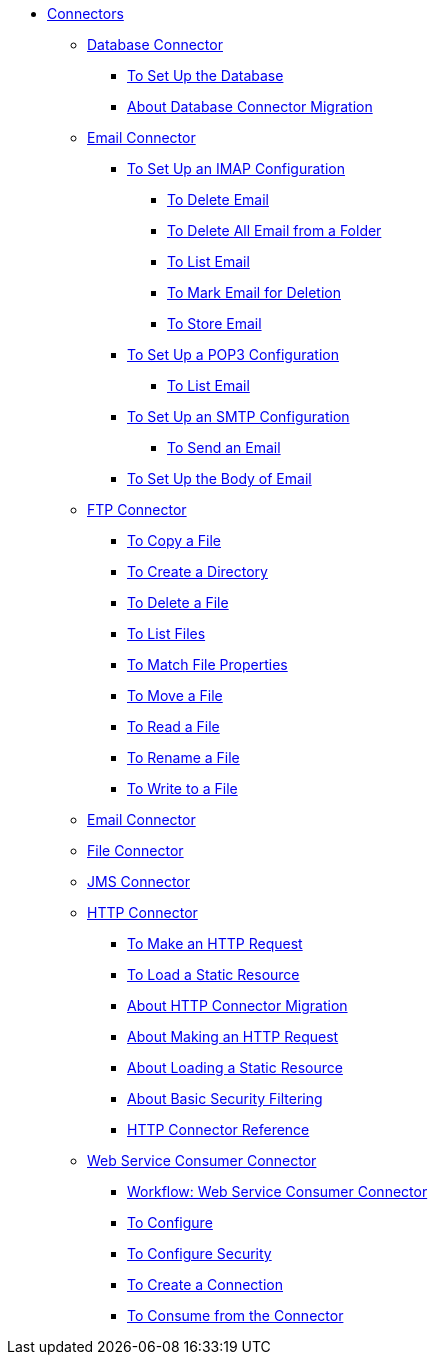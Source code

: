 // Core Connectors 4.0 TOC File

* link:/connectors/core-connectors[Connectors]
** link:/connectors/db-about-db-connector[Database Connector]
*** link:/connectors/db-to-set-up-database[To Set Up the Database ]
*** link:/connectors/db-about-db-connector-migration[About Database Connector Migration]
** link:/connectors/email-about-the-email-connector[Email Connector]
*** link:/connectors/email-imap-to-set-up[To Set Up an IMAP Configuration]
**** link:/connectors/email-imap-to-delete-email[To Delete Email]
**** link:/connectors/email-imap-to-delete-all-email[To Delete All Email from a Folder]
**** link:/connectors/email-imap-to-list-email[To List Email]
**** link:/connectors/email-imap-to-mark-email-for-deletion[To Mark Email for Deletion]
**** link:/connectors/email-imap-to-store-email[To Store Email]
*** link:/connectors/email-pop3-to-set-up[To Set Up a POP3 Configuration]
**** link:/connectors/email-pop3-to-list-email[To List Email]
*** link:/connectors/email-smtp-to-set-up[To Set Up an SMTP Configuration]
**** link:/connectors/email-smtp-to-send-email[To Send an Email]
*** link:/connectors/email-to-set-email-body-config[To Set Up the Body of Email]
** link:/connectors/ftp-about-the-ftp-connector[FTP Connector]
*** link:/connectors/common-to-copy-a-file[To Copy a File]
*** link:/connectors/common-to-create-a-directory[To Create a Directory]
*** link:/connectors/common-to-delete-a-file[To Delete a File]
*** link:/connectors/common-to-list-files[To List Files]
*** link:/connectors/common-to-match-file-properties[To Match File Properties]
*** link:/connectors/common-to-move-a-file[To Move a File]
*** link:/connectors/common-to-read-a-file[To Read a File]
*** link:/connectors/common-to-rename-a-file[To Rename a File]
*** link:/connectors/common-to-write-to-a-file[To Write to a File]
** link:/connectors/email-connector[Email Connector]
** link:/connectors/file-connector[File Connector]
** link:/connectors/jms-connector[JMS Connector]
** link:/connectors/http-about-http-connector[HTTP Connector]
*** link:/connectors/http-to-make-http-request[To Make an HTTP Request]
*** link:/connectors/http-to-load-static-resource[To Load a Static Resource]
*** link:/connectors/http-about-http-connector-migration[About HTTP Connector Migration]
*** link:/connectors/http-about-http-request[About Making an HTTP Request]
*** link:/connectors/http-about-loading-static-resource[About Loading a Static Resource]
*** link:/connectors/http-about-basic-security-filtering[About Basic Security Filtering]
*** link:/connectors/http-connector-reference[HTTP Connector Reference]
** link:/connectors/web-service-consumer[Web Service Consumer Connector]
*** link:/connectors/wsc-workflow[Workflow: Web Service Consumer Connector]
*** link:/connectors/wsc-to-configure[To Configure]
*** link:/connectors/wsc-to-configure-security[To Configure Security]
*** link:/connectors/wsc-to-create-connection[To Create a Connection]
*** link:/connectors/wsc-to-consume[To Consume from the Connector]

